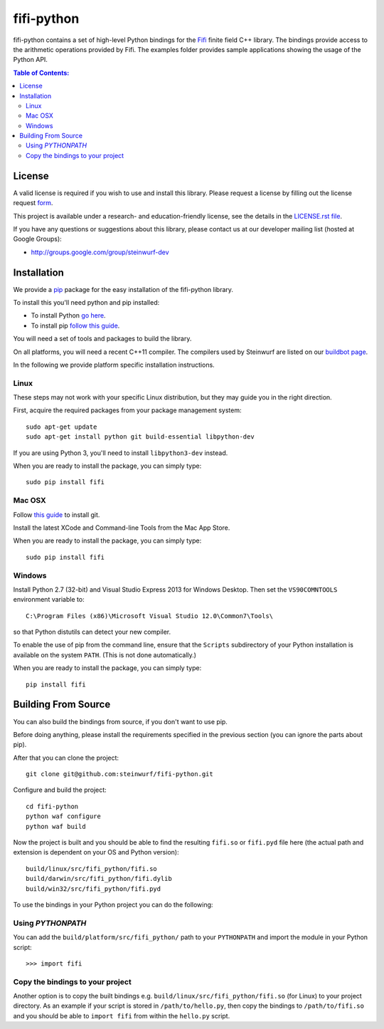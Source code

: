 fifi-python
===========

fifi-python contains a set of high-level Python bindings for the `Fifi
<https://github.com/steinwurf/fifi>`_ finite field C++ library. The
bindings provide access to the arithmetic operations provided by Fifi. The
examples folder provides sample applications showing the usage of the
Python API.

.. image:: http://buildbot.steinwurf.dk/svgstatus?project=fifi-python
    :target: http://buildbot.steinwurf.dk/stats?projects=fifi-python
    :alt: Buildbot status
.. image:: https://badge.fury.io/py/fifi.svg
    :target: http://badge.fury.io/py/fifi
.. image:: https://pypip.in/download/fifi/badge.svg
    :target: https://pypi.python.org/pypi/fifi
    :alt: Downloads
.. image:: https://pypip.in/py_versions/fifi/badge.svg
    :target: https://pypi.python.org/pypi/fifi
    :alt: Supported Python versions
.. image:: https://pypip.in/format/fifi/badge.svg
    :target: https://pypi.python.org/pypi/fifi
    :alt: Download format
.. image:: https://pypip.in/license/fifi/badge.svg
    :target: https://pypi.python.org/pypi/fifi
    :alt: License

.. contents:: Table of Contents:
   :local:

License
-------

A valid license is required if you wish to use and install this library. Please
request a license by filling out the license request form_.

This project is available under a research- and education-friendly license,
see the details in the `LICENSE.rst file
<https://github.com/steinwurf/fifi-python/blob/master/LICENSE.rst>`_.

.. _form: http://steinwurf.com/license/

If you have any questions or suggestions about this library, please contact
us at our developer mailing list (hosted at Google Groups):

* http://groups.google.com/group/steinwurf-dev

Installation
------------

We provide a `pip
<http://en.wikipedia.org/wiki/Pip_%28package_manager%29>`_ package for the
easy installation of the fifi-python library.

To install this you'll need python and pip installed:

- To install Python `go here <https://www.python.org/downloads/>`_.
- To install pip `follow this guide <https://pip.pypa.io/en/latest/installing.html>`_.

You will need a set of tools and packages to build the library.

On all platforms, you will need a recent C++11 compiler.
The compilers used by Steinwurf are listed on our
`buildbot page <http://buildbot.steinwurf.com>`_.

In the following we provide platform specific installation instructions.

Linux
.....

These steps may not work with your specific Linux distribution, but they may
guide you in the right direction.

First, acquire the required packages from your package management system::

  sudo apt-get update
  sudo apt-get install python git build-essential libpython-dev

If you are using Python 3, you'll need to install ``libpython3-dev`` instead.

When you are ready to install the package, you can simply type::

  sudo pip install fifi

Mac OSX
.......

Follow `this guide
<https://help.github.com/articles/set-up-git#setting-up-git>`_ to install git.

Install the latest XCode and Command-line Tools from the Mac App Store.

When you are ready to install the package, you can simply type::

  sudo pip install fifi

Windows
.......

Install Python 2.7 (32-bit) and Visual Studio Express 2013 for Windows Desktop.
Then set the ``VS90COMNTOOLS`` environment variable to::

  C:\Program Files (x86)\Microsoft Visual Studio 12.0\Common7\Tools\

so that Python distutils can detect your new compiler.

To enable the use of pip from the command line, ensure that the ``Scripts``
subdirectory of your Python installation is available on the system ``PATH``.
(This is not done automatically.)

When you are ready to install the package, you can simply type::

  pip install fifi

Building From Source
--------------------

You can also build the bindings from source, if you don't want to use pip.

Before doing anything, please install the requirements specified in
the previous section (you can ignore the parts about pip).

After that you can clone the project::

  git clone git@github.com:steinwurf/fifi-python.git

Configure and build the project::

  cd fifi-python
  python waf configure
  python waf build

Now the project is built and you should be able to find the resulting
``fifi.so`` or ``fifi.pyd`` file here (the actual path and extension is
dependent on your OS and Python version)::

  build/linux/src/fifi_python/fifi.so
  build/darwin/src/fifi_python/fifi.dylib
  build/win32/src/fifi_python/fifi.pyd

To use the bindings in your Python project you can do the following:

Using `PYTHONPATH` 
..................

You can add the ``build/platform/src/fifi_python/`` path to your ``PYTHONPATH`` 
and import the module in your Python script::

  >>> import fifi

Copy the bindings to your project
.................................

Another option is to copy the built bindings e.g. ``build/linux/src/fifi_python/fifi.so``
(for Linux) to your project directory. As an example if your script is stored in
``/path/to/hello.py``, then copy the bindings to ``/path/to/fifi.so`` and you should be
able to ``import fifi`` from within the ``hello.py`` script.
